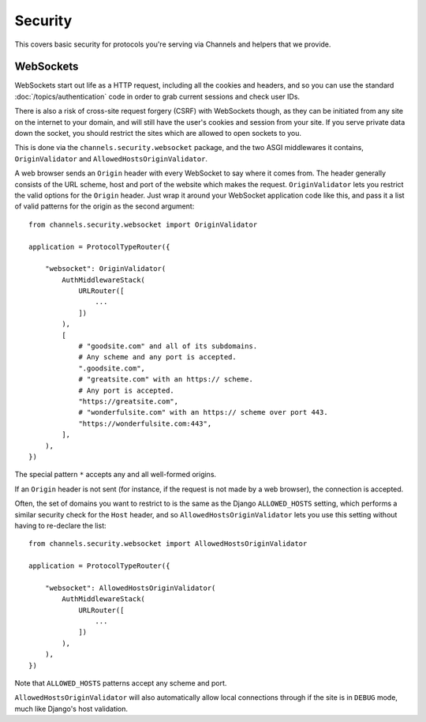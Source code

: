 Security
========

This covers basic security for protocols you're serving via Channels and
helpers that we provide.


WebSockets
----------

WebSockets start out life as a HTTP request, including all the cookies
and headers, and so you can use the standard :doc:`/topics/authentication`
code in order to grab current sessions and check user IDs.

There is also a risk of cross-site request forgery (CSRF) with WebSockets though,
as they can be initiated from any site on the internet to your domain, and will
still have the user's cookies and session from your site. If you serve private
data down the socket, you should restrict the sites which are allowed to open
sockets to you.

This is done via the ``channels.security.websocket`` package, and the two
ASGI middlewares it contains, ``OriginValidator`` and
``AllowedHostsOriginValidator``.

A web browser sends an ``Origin`` header with every WebSocket to say where it
comes from. The header generally consists of the URL scheme, host and port of
the website which makes the request. ``OriginValidator`` lets you restrict the
valid options for the ``Origin`` header. Just wrap it around your WebSocket
application code like this, and pass it a list of valid patterns for the origin
as the second argument::

    from channels.security.websocket import OriginValidator

    application = ProtocolTypeRouter({

        "websocket": OriginValidator(
            AuthMiddlewareStack(
                URLRouter([
                    ...
                ])
            ),
            [
                # "goodsite.com" and all of its subdomains.
                # Any scheme and any port is accepted.
                ".goodsite.com",
                # "greatsite.com" with an https:// scheme.
                # Any port is accepted.
                "https://greatsite.com",
                # "wonderfulsite.com" with an https:// scheme over port 443.
                "https://wonderfulsite.com:443",
            ],
        ),
    })

The special pattern ``*`` accepts any and all well-formed origins.

If an ``Origin`` header is not sent (for instance, if the request is not made
by a web browser), the connection is accepted.

Often, the set of domains you want to restrict to is the same as the Django
``ALLOWED_HOSTS`` setting, which performs a similar security check for the
``Host`` header, and so ``AllowedHostsOriginValidator`` lets you use this
setting without having to re-declare the list::

    from channels.security.websocket import AllowedHostsOriginValidator

    application = ProtocolTypeRouter({

        "websocket": AllowedHostsOriginValidator(
            AuthMiddlewareStack(
                URLRouter([
                    ...
                ])
            ),
        ),
    })

Note that ``ALLOWED_HOSTS`` patterns accept any scheme and port.

``AllowedHostsOriginValidator`` will also automatically allow local connections
through if the site is in ``DEBUG`` mode, much like Django's host validation.
